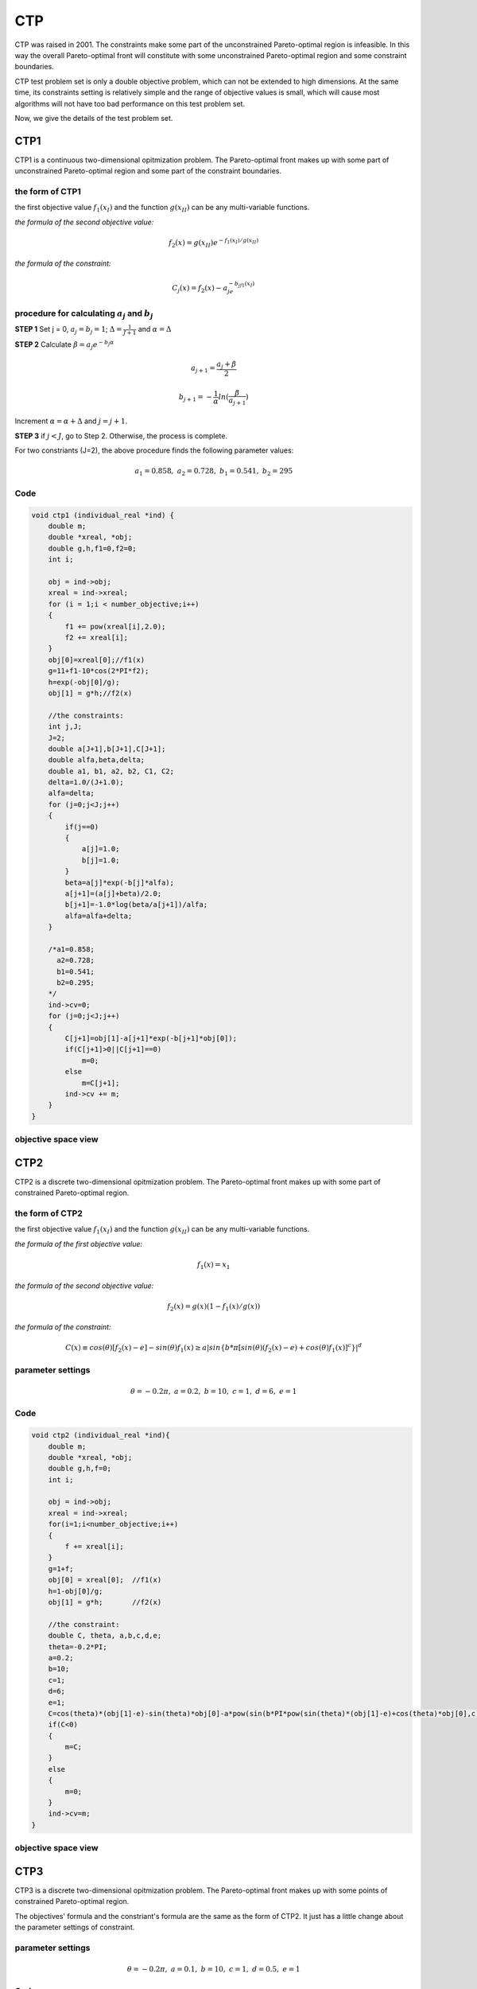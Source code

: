 
===============  
CTP
===============
CTP was raised in 2001. The constraints make some part of the unconstrained Pareto-optimal region is infeasible. In this way the overall Pareto-optimal front will constitute with some unconstrained Pareto-optimal region and some constraint boundaries.

CTP test problem set is only a double objective problem, which can not be extended to high dimensions. At the same time, its constraints setting is relatively simple and the range of objective values is small, which will cause most algorithms will not have too bad performance on this test problem set.

Now, we give the details of the test problem set.


CTP1
----------------
CTP1 is a continuous two-dimensional opitmization problem. The Pareto-optimal front makes up with some part of unconstrained Pareto-optimal region and some part of the constraint boundaries.

the form of CTP1
~~~~~~~~~~~~~~~~~~

the first objective value :math:`f_1(x_I)` and the function :math:`g(x_{II})` can be any multi-variable functions.

*the formula of the second objective value:*

  .. math::
    f_2(x)=g(x_{II})e^{-f_1(x_I)/g(x_{II})}

*the formula of the constraint:*

  .. math::
    C_j(x)=f_2(x) - a_je^{-b_jf_1(x_I)}

procedure for calculating :math:`a_j` and :math:`b_j`
~~~~~~~~~~~~~~~~~~~~~~~~~~~~~~~~~~~~~~~~~~~~~~~~~~~~~~~

**STEP 1**   Set j = 0, :math:`a_j=b_j=1`; :math:`\Delta=\frac{1}{J+1}` and :math:`\alpha=\Delta`

**STEP 2**   Calculate :math:`\beta=a_{j}e^{-b_j\alpha}`


  .. math::
    a_{j+1}=\frac{a_j+\beta}{2} 

  .. math::
    b_{j+1}=-\frac{1}{\alpha}ln(\frac{\beta}{a_{j+1}})  

           

Increment :math:`\alpha=\alpha+\Delta` and :math:`j=j+1`.

**STEP 3**   if :math:`j<J`, go to Step 2. Otherwise, the process is complete.

For two constriants (J=2), the above procedure finds the following parameter values:

  .. math::
    a_1 = 0.858, \ a_2 = 0.728, \ b_1 = 0.541, \ b_2 = 295


Code
~~~~~

.. code-block:: c
   
    void ctp1 (individual_real *ind) {
        double m;
        double *xreal, *obj;
        double g,h,f1=0,f2=0;
        int i;

        obj = ind->obj;
        xreal = ind->xreal;
        for (i = 1;i < number_objective;i++)
        {
            f1 += pow(xreal[i],2.0);
            f2 += xreal[i];
        }
        obj[0]=xreal[0];//f1(x)
        g=11+f1-10*cos(2*PI*f2);
        h=exp(-obj[0]/g);
        obj[1] = g*h;//f2(x)

        //the constraints: 
        int j,J;
        J=2;
        double a[J+1],b[J+1],C[J+1];
        double alfa,beta,delta;
        double a1, b1, a2, b2, C1, C2;
        delta=1.0/(J+1.0);
        alfa=delta;
        for (j=0;j<J;j++)
        {
            if(j==0)
            {
                a[j]=1.0;
                b[j]=1.0;
            }
            beta=a[j]*exp(-b[j]*alfa);
            a[j+1]=(a[j]+beta)/2.0;
            b[j+1]=-1.0*log(beta/a[j+1])/alfa;
            alfa=alfa+delta;
        }

        /*a1=0.858;
          a2=0.728;
          b1=0.541;
          b2=0.295;
        */
        ind->cv=0;
        for (j=0;j<J;j++)
        {
            C[j+1]=obj[1]-a[j+1]*exp(-b[j+1]*obj[0]);
            if(C[j+1]>0||C[j+1]==0)
                m=0;
            else
                m=C[j+1];
            ind->cv += m;
        }
    }

objective space view
~~~~~~~~~~~~~~~~~~~~~~~~~~

.. figure:: ../_static/ctp_new/ctp1_new.png

CTP2
----------------
CTP2 is a discrete two-dimensional opitmization problem. The Pareto-optimal front makes up with some part of constrained Pareto-optimal region.

the form of CTP2
~~~~~~~~~~~~~~~~~~

the first objective value :math:`f_1(x_I)` and the function :math:`g(x_{II})` can be any multi-variable functions.

*the formula of the first objective value:*

  .. math::
    f_1(x)=x_1

*the formula of the second objective value:*

  .. math::
    f_2(x)=g(x)(1-f_1(x)/g(x))

*the formula of the constraint:*

  .. math::
    C(x)\equiv cos(\theta)[f_2(x) - e] - sin(\theta)f_1(x) \geq a|sin\{{b*\pi[sin(\theta)(f_2(x) - e) + cos(\theta)f_1(x)]^c\}}|^d 

parameter settings
~~~~~~~~~~~~~~~~~~~~~~~~~~~~~~~~~~~~~~~~~~~~~~~~~~~~~~~

  .. math::
    \theta = -0.2\pi, \ a = 0.2, \ b = 10, \ c = 1, \ d = 6, \ e = 1

Code
~~~~~

.. code-block:: c
   
    void ctp2 (individual_real *ind){
        double m;
        double *xreal, *obj;
        double g,h,f=0;
        int i;

        obj = ind->obj;
        xreal = ind->xreal;
        for(i=1;i<number_objective;i++)
        {
            f += xreal[i];
        }
        g=1+f;
        obj[0] = xreal[0];  //f1(x)
        h=1-obj[0]/g;       
        obj[1] = g*h;       //f2(x)

        //the constraint:
        double C, theta, a,b,c,d,e;
        theta=-0.2*PI;
        a=0.2;
        b=10;
        c=1;
        d=6;
        e=1;
        C=cos(theta)*(obj[1]-e)-sin(theta)*obj[0]-a*pow(sin(b*PI*pow(sin(theta)*(obj[1]-e)+cos(theta)*obj[0],c)),d);
        if(C<0)
        {
            m=C;
        }
        else
        {
            m=0;
        }
        ind->cv=m;
    }

objective space view
~~~~~~~~~~~~~~~~~~~~~~~~~~

.. figure:: ../_static/ctp_new/ctp2_new.png


CTP3
----------------
CTP3 is a discrete two-dimensional opitmization problem. The Pareto-optimal front makes up with some points of constrained Pareto-optimal region.

The objectives' formula and the constriant's formula are the same as the form of CTP2. It just has a little change about the parameter settings of constraint. 

parameter settings
~~~~~~~~~~~~~~~~~~~~~~~~~~~~~~~~~~~~~~~~~~~~~~~~~~~~~~~

  .. math::
    \theta = -0.2\pi, \ a = 0.1, \ b = 10, \ c = 1, \ d = 0.5, \ e = 1

Code
~~~~~

.. code-block:: c
   
    void ctp3 (individual_real *ind){
        double m;
        double *xreal, *obj;
        double g,h,f=0;
        int i;

        obj = ind->obj;
        xreal = ind->xreal;
        for(i=1;i<number_objective;i++)
        {
            f += xreal[i];
        }
        g=1+f;
        obj[0] = xreal[0];  //f1(x)
        h=1-obj[0]/g;       
        obj[1] = g*h;       //f2(x)

        //the constraint:
        double C, theta, a,b,c,d,e;
        theta=-0.2*PI;
        a=0.1;
        b=10;
        c=1;
        d=0.5;
        e=1;
        C=cos(theta)*(obj[1]-e)-sin(theta)*obj[0]-a*pow(fabs(sin(b*PI*pow(sin(theta)*(obj[1]-e)+cos(theta)*obj[0],c))),d);
        if(C<0)
        {
            m=C;
        }
        else
        {
            m=0;
        }
        ind->cv=m;
    }

objective space view
~~~~~~~~~~~~~~~~~~~~~~~~~~

.. figure:: ../_static/ctp_new/ctp3_new.png


CTP4
----------------
CTP4 is a discrete two-dimensional opitmization problem. The Pareto-optimal front makes up with some points of constrained Pareto-optimal region.

The objectives' formula and the constriant's formula are the same as the form of CTP2. It just has a little change about the parameter settings of constraint. 

parameter settings
~~~~~~~~~~~~~~~~~~~~~~~~~~~~~~~~~~~~~~~~~~~~~~~~~~~~~~~

  .. math::
    \theta = -0.2\pi, \ a = 0.75, \ b = 10, \ c = 1, \ d = 0.5, \ e = 1

Code
~~~~~

.. code-block:: c
   
    void ctp4 (individual_real *ind){
        double m;
        double *xreal, *obj;
        double g,h,f=0;
        int i;

        obj = ind->obj;
        xreal = ind->xreal;
        for(i=1;i<number_objective;i++)
        {
            f += xreal[i];
        }
        g=1+f;
        obj[0] = xreal[0];  //f1(x)
        h=1-obj[0]/g;       
        obj[1] = g*h;       //f2(x)

        //the constraint:
        double C, theta, a,b,c,d,e;
        theta=-0.2*PI;
        a=0.75;
        b=10;
        c=1;
        d=0.5;
        e=1;
        C=cos(theta)*(obj[1]-e)-sin(theta)*obj[0]-a*pow(fabs(sin(b*PI*pow(sin(theta)*(obj[1]-e)+cos(theta)*obj[0],c))),d);
        if(C<0)
        {
            m=C;
        }
        else
        {
            m=0;
        }
        ind->cv=m;
    }

objective space view
~~~~~~~~~~~~~~~~~~~~~~~~~~

.. figure:: ../_static/ctp_new/ctp4_new.png

CTP5
----------------
CTP5 is a discrete two-dimensional opitmization problem. The Pareto-optimal front makes up with some points of constrained Pareto-optimal region.

The objectives' formula and the constriant's formula are the same as the form of CTP2. It just has a little change about the parameter settings of constraint. 

parameter settings
~~~~~~~~~~~~~~~~~~~~~~~~~~~~~~~~~~~~~~~~~~~~~~~~~~~~~~~

  .. math::
    \theta = -0.2\pi, \ a = 0.1, \ b = 10, \ c = 2, \ d = 0.5, \ e = 1

Code
~~~~~

.. code-block:: c
   
    void ctp5 (individual_real *ind){
        double m;
        double *xreal, *obj;
        double g,h,f=0;
        int i;

        obj = ind->obj;
        xreal = ind->xreal;
        for(i=1;i<number_objective;i++)
        {
            f += xreal[i];
        }
        g=1+f;
        obj[0] = xreal[0];  //f1(x)
        h=1-obj[0]/g;       
        obj[1] = g*h;       //f2(x)

        //the constraint:
        double C, theta, a,b,c,d,e;
        theta=-0.2*PI;
        a=0.1;
        b=10;
        c=2;
        d=0.5;
        e=1;
        C=cos(theta)*(obj[1]-e)-sin(theta)*obj[0]-a*pow(fabs(sin(b*PI*pow(sin(theta)*(obj[1]-e)+cos(theta)*obj[0],c))),d);
        if(C<0)
        {
            m=C;
        }
        else
        {
            m=0;
        }
        ind->cv=m;
    }

objective space view
~~~~~~~~~~~~~~~~~~~~~~~~~~

.. figure:: ../_static/ctp_new/ctp5_new.png


CTP6
----------------
CTP6 is a discrete two-dimensional opitmization problem. The Pareto-optimal front makes up with some parts of constrained Pareto-optimal region.

The objectives' formula and the constriant's formula are the same as the form of CTP2. It just has a little change about the parameter settings of constraint. 

parameter settings
~~~~~~~~~~~~~~~~~~~~~~~~~~~~~~~~~~~~~~~~~~~~~~~~~~~~~~~

  .. math::
    \theta = -0.1\pi, \ a = 40, \ b = 0.5, \ c = 1, \ d = 2, \ e = -2

Code
~~~~~

.. code-block:: c
   
    void ctp6 (individual_real *ind){
        double m;
        double *xreal, *obj;
        double g,h,f=0;
        int i;

        obj = ind->obj;
        xreal = ind->xreal;
        for(i=1;i<number_objective;i++)
        {
            f += xreal[i];
        }
        g=1+f*5;
        obj[0] = xreal[0];  //f1(x)
        h=1-obj[0]/g;       
        obj[1] = g*h;       //f2(x)

        //the constraint:
        double C, theta, a,b,c,d,e;
        theta=-0.1*PI;
        a=40;
        b=0.5;
        c=1;
        d=2;
        e=-2;
        C=cos(theta)*(obj[1]-e)-sin(theta)*obj[0]-a*pow(fabs(sin(b*PI*pow(sin(theta)*(obj[1]-e)+cos(theta)*obj[0],c))),d);
        if(C<0)
        {
            m=C;
        }
        else
        {
            m=0;
        }
        ind->cv=m;
    }

objective space view
~~~~~~~~~~~~~~~~~~~~~~~~~~

.. figure:: ../_static/ctp_new/ctp6_new.png


CTP7
----------------
CTP7 is a discrete two-dimensional opitmization problem. The Pareto-optimal front makes up with some parts of constrained Pareto-optimal region.

The objectives' formula and the constriant's formula are the same as the form of CTP2. It just has a little change about the parameter settings of constraint. 

parameter settings
~~~~~~~~~~~~~~~~~~~~~~~~~~~~~~~~~~~~~~~~~~~~~~~~~~~~~~~

  .. math::
    \theta = -0.05\pi, \ a = 40, \ b = 5, \ c = 1, \ d = 6, \ e = 0

Code
~~~~~

.. code-block:: c
   
    void ctp7 (individual_real *ind){
        double m1, m2;
        double *xreal, *obj;
        double g,h,f=0;
        int i;

        obj = ind->obj;
        xreal = ind->xreal;
        for(i=1;i<number_objective;i++)
        {
            f += xreal[i];
        }
        g=1+f;
        obj[0] = xreal[0];  //f1(x)
        h=1-obj[0]/g;       
        obj[1] = g*h;       //f2(x)

        //the constraint:
        double C, theta, a,b,c,d,e;
        theta=-0.05*PI;
        a=40;
        b=5;
        c=1;
        d=6;
        e=0;
        C=cos(theta)*(obj[1]-e)-sin(theta)*obj[0]-a*pow(fabs(sin(b*PI*pow(sin(theta)*(obj[1]-e)+cos(theta)*obj[0],c))),d);

        if(C<0)
        {
            m1=C;
        }
        else
        {
            m1=0;
        }

        m2 = obj[1] - 1 + obj[0];
        if(m2 > 0)
            m2 = 0;
        else
            m2 = -1 + m2;

        ind->cv=m1 + m2;
    }

objective space view
~~~~~~~~~~~~~~~~~~~~~~~~~~

.. figure:: ../_static/ctp_new/ctp7_new.png

CTP8
----------------
CTP8 is a discrete two-dimensional opitmization problem. The Pareto-optimal front makes up with some parts of constrained Pareto-optimal region.

The objectives' formula and the constriant's formula are the same as the form of CTP2. It just has a little change about the parameter settings of constraints. Meanwhile, it has two constraints. 

parameter settings
~~~~~~~~~~~~~~~~~~~~~~~~~~~~~~~~~~~~~~~~~~~~~~~~~~~~~~~

  .. math::
    \theta1 = 0.1\pi, \ a1 = 40, \ b1 = 0.5, \ c1 = 1, \ d1 = 2, \ e1 = -2\\
    \theta2 = -0.05\pi, \ a2 = 40, \ b2 = 2, \ c2 = 1, \ d2 = 6, \ e2 = 0

Code
~~~~~

.. code-block:: c
   
    void ctp8 (individual_real *ind){
        double m;
        double *xreal, *obj;
        double g,h,f=0;
        int i;

        obj = ind->obj;
        xreal = ind->xreal;
        for(i=1;i<number_objective;i++)
        {
            f += xreal[i];
        }
        g=1+f*5;
        obj[0] = xreal[0];  //f1(x)
        h=1-obj[0]/g;       
        obj[1] = g*h;       //f2(x)

        //the constraints:
        double C1, theta1, a1,b1,c1,d1,e1;
        double C2, theta2, a2,b2,c2,d2,e2;

        theta1=0.1*PI;
        a1=40;
        b1=0.5;
        c1=1;
        d1=2;
        e1=-2;
        C1=cos(theta1)*(obj[1]-e1)-sin(theta1)*obj[0]-a1*pow(fabs(sin(b1*PI*pow(sin(theta1)*(obj[1]-e1)+cos(theta1)*obj[0],c1))),d1);
        
        theta2=-0.05*PI;
        a2=40;
        b2=2;
        c2=1;
        d2=6;
        e2=0;
        C2=cos(theta2)*(obj[1]-e2)-sin(theta2)*obj[0]-a2*pow(fabs(sin(b2*PI*pow(sin(theta2)*(obj[1]-e2)+cos(theta2)*obj[0],c2))),d2);

        if(C1>0 || C1==0)
        {
            m=0;
        }
        else
        {
            m=C1;
        }
        if(C2>0 || C2==0)
        {
            ind->cv = m;
        }
        else
        {
            ind>cv = m + C2;
        }
    }

objective space view
~~~~~~~~~~~~~~~~~~~~~~~~~~

.. figure:: ../_static/ctp_new/ctp8_new.png

